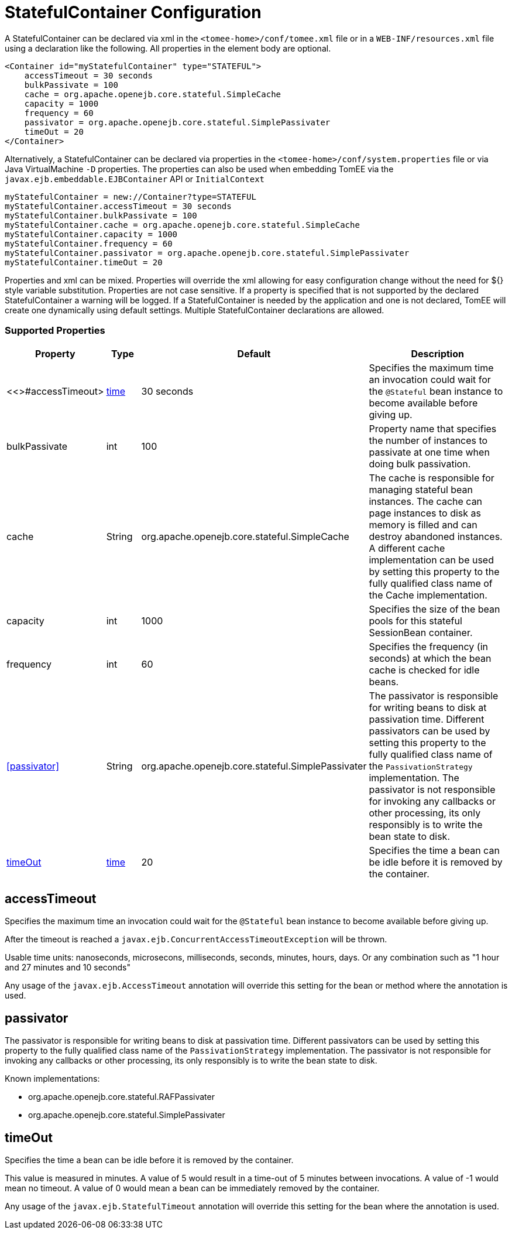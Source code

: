 = StatefulContainer Configuration
:index-group: Unrevised
:jbake-date: 2018-12-05
:jbake-type: page
:jbake-status: published
:supported-properties-table-layout: cols="2,1,3,5",options="header"

A StatefulContainer can be declared via xml in the `<tomee-home>/conf/tomee.xml` file or in a `WEB-INF/resources.xml` file using a declaration like the following.
All properties in the element body are optional.

[source,xml]
----
<Container id="myStatefulContainer" type="STATEFUL">
    accessTimeout = 30 seconds
    bulkPassivate = 100
    cache = org.apache.openejb.core.stateful.SimpleCache
    capacity = 1000
    frequency = 60
    passivator = org.apache.openejb.core.stateful.SimplePassivater
    timeOut = 20
</Container>
----

Alternatively, a StatefulContainer can be declared via properties in the `<tomee-home>/conf/system.properties` file or via Java VirtualMachine `-D` properties.
The properties can also be used when embedding TomEE via the `javax.ejb.embeddable.EJBContainer` API or `InitialContext`

[source,properties]
----
myStatefulContainer = new://Container?type=STATEFUL
myStatefulContainer.accessTimeout = 30 seconds
myStatefulContainer.bulkPassivate = 100
myStatefulContainer.cache = org.apache.openejb.core.stateful.SimpleCache
myStatefulContainer.capacity = 1000
myStatefulContainer.frequency = 60
myStatefulContainer.passivator = org.apache.openejb.core.stateful.SimplePassivater
myStatefulContainer.timeOut = 20
----

Properties and xml can be mixed.
Properties will override the xml allowing for easy configuration change without the need for ${} style variable substitution.
Properties are not case sensitive.
If a property is specified that is not supported by the declared StatefulContainer a warning will be logged.
If a StatefulContainer is needed by the application and one is not declared, TomEE will create one dynamically using default settings.
Multiple StatefulContainer declarations are allowed.

=== Supported Properties

[{supported-properties-table-layout}]
|===

|Property

|Type

|Default

|Description


|<<>#accessTimeout>

|xref:configuring-durations.adoc[time]

|30 seconds

|Specifies the maximum time an invocation could wait for the `@Stateful` bean instance to become available before giving up.


|bulkPassivate

|int

|100

|Property name that specifies the number of instances to passivate at one time when doing bulk passivation.


|cache

|String

|org.apache.openejb.core.stateful.SimpleCache

|The cache is responsible for managing stateful bean instances.
The cache can page instances to disk as memory is filled and can destroy abandoned instances.
A different cache implementation can be used by setting this property to the fully qualified class name of the Cache implementation.


|capacity

|int

|1000

|Specifies the size of the bean pools for this stateful SessionBean container.


|frequency

|int

|60

|Specifies the frequency (in seconds) at which the bean cache is checked for idle beans.


|<<passivator>>

|String

|org.apache.openejb.core.stateful.SimplePassivater

|The passivator is responsible for writing beans to disk at passivation time.
Different passivators can be used by setting this property to the fully qualified class name of the `PassivationStrategy` implementation.
The passivator is not responsible for invoking any callbacks or other processing, its only responsibly is to write the bean state to disk.


|<<timeOut>>

|xref:configuring-durations.adoc[time]

|20

|Specifies the time a bean can be idle before it is removed by the container.
|===




== accessTimeout

Specifies the maximum time an invocation could wait for the `@Stateful` bean instance to become available before giving up.

After the timeout is reached a `javax.ejb.ConcurrentAccessTimeoutException` will be thrown.

Usable time units: nanoseconds, microsecons, milliseconds, seconds, minutes, hours, days.
Or any combination such as "1 hour and 27 minutes and 10 seconds"

Any usage of the `javax.ejb.AccessTimeout` annotation will override this setting for the bean or method where the annotation is used.

== passivator

The passivator is responsible for writing beans to disk at passivation time.
Different passivators can be used by setting this property to the fully qualified class name of the `PassivationStrategy` implementation.
The passivator is not responsible for invoking any callbacks or other processing, its only responsibly is to write the bean state to disk.

Known implementations:

* org.apache.openejb.core.stateful.RAFPassivater
* org.apache.openejb.core.stateful.SimplePassivater

== timeOut

Specifies the time a bean can be idle before it is removed by the container.

This value is measured in minutes.
A value of 5 would result in a time-out of 5 minutes between invocations.
A value of -1 would mean no timeout.
A value of 0 would mean a bean can be immediately removed by the container.

Any usage of the `javax.ejb.StatefulTimeout` annotation will override this setting for the bean where the annotation is used.
